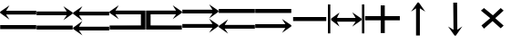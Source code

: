 SplineFontDB: 3.2
FontName: tnaicons
FullName: tnaicons
FamilyName: tnaicons
Weight: Regular
Copyright: Copyright (c) 2024, Martin Hunt, Thomas Hunt
UComments: "2024-11-4: Created with FontForge (http://fontforge.org)"
Version: 001.000
ItalicAngle: 0
UnderlinePosition: -100
UnderlineWidth: 50
Ascent: 800
Descent: 200
InvalidEm: 0
LayerCount: 2
Layer: 0 0 "Back" 1
Layer: 1 0 "Fore" 0
XUID: [1021 892 1532076217 16629076]
StyleMap: 0x0000
FSType: 0
OS2Version: 0
OS2_WeightWidthSlopeOnly: 0
OS2_UseTypoMetrics: 1
CreationTime: 1730736249
ModificationTime: 1731091523
OS2TypoAscent: 0
OS2TypoAOffset: 1
OS2TypoDescent: 0
OS2TypoDOffset: 1
OS2TypoLinegap: 90
OS2WinAscent: 0
OS2WinAOffset: 1
OS2WinDescent: 0
OS2WinDOffset: 1
HheadAscent: 0
HheadAOffset: 1
HheadDescent: 0
HheadDOffset: 1
MarkAttachClasses: 1
DEI: 91125
Encoding: ISO8859-1
UnicodeInterp: none
NameList: AGL For New Fonts
DisplaySize: -48
AntiAlias: 1
FitToEm: 0
WinInfo: 48 16 6
BeginPrivate: 0
EndPrivate
BeginChars: 256 14

StartChar: A
Encoding: 65 65 0
Width: 1000
Flags: W
HStem: 18 112<5 995> 416 105<168 995> 649 20G<231.023 247.568>
LayerCount: 2
Fore
SplineSet
995 521 m 1
 995 416 l 1
 168 416 l 1
 260 279 l 0
 5 459 l 1
 5 493 l 1
 260 669 l 0
 168 521 l 1
 995 521 l 1
5 130 m 1
 995 130 l 1
 995 18 l 1
 5 18 l 1
 5 130 l 1
EndSplineSet
Validated: 1
EndChar

StartChar: B
Encoding: 66 66 1
Width: 1000
Flags: W
HStem: 7 112<5 995> 405 105<5 832> 638 20G<752.432 768.977>
LayerCount: 2
Fore
SplineSet
5 510 m 5
 832 510 l 5
 740 658 l 4
 995 482 l 5
 995 448 l 5
 740 268 l 4
 832 405 l 5
 5 405 l 5
 5 510 l 5
5 119 m 5
 995 119 l 5
 995 7 l 5
 5 7 l 5
 5 119 l 5
EndSplineSet
Validated: 1
EndChar

StartChar: E
Encoding: 69 69 2
Width: 1000
Flags: W
HStem: 1 116<133 991> 435 105<133 832>
VStem: 8 125<117 435>
LayerCount: 2
Fore
SplineSet
8 540 m 1
 832 540 l 1
 740 688 l 0
 995 512 l 1
 995 478 l 1
 740 298 l 0
 832 435 l 1
 133 435 l 1
 133 117 l 1
 991 115 l 1
 991 1 l 1
 8 1 l 1
 8 540 l 1
EndSplineSet
Validated: 1
EndChar

StartChar: D
Encoding: 68 68 3
Width: 1000
Flags: W
HStem: 1 114<9 867> 435 105<168 867>
VStem: 867 125<117 435>
LayerCount: 2
Fore
SplineSet
992 540 m 5
 992 1 l 5
 9 1 l 5
 9 115 l 5
 867 117 l 5
 867 435 l 5
 168 435 l 5
 260 298 l 4
 5 478 l 5
 5 512 l 5
 260 688 l 4
 168 540 l 5
 992 540 l 5
EndSplineSet
Validated: 1
EndChar

StartChar: C
Encoding: 67 67 4
Width: 1000
Flags: W
HStem: -1 105<170 997> 399 105<170 997> 632 20G<233.023 249.568>
LayerCount: 2
Fore
SplineSet
997 104 m 1
 997 -1 l 1
 170 -1 l 1
 262 -138 l 0
 7 42 l 1
 7 76 l 1
 262 252 l 0
 170 104 l 1
 997 104 l 1
997 504 m 1
 997 399 l 1
 170 399 l 1
 262 262 l 0
 7 442 l 1
 7 476 l 1
 262 652 l 0
 170 504 l 1
 997 504 l 1
EndSplineSet
Validated: 1
EndChar

StartChar: F
Encoding: 70 70 5
Width: 1000
Flags: W
HStem: 52 105<5 832> 452 105<5 832>
LayerCount: 2
Fore
SplineSet
5 157 m 5
 832 157 l 5
 740 305 l 4
 995 129 l 5
 995 95 l 5
 740 -85 l 4
 832 52 l 5
 5 52 l 5
 5 157 l 5
5 557 m 5
 832 557 l 5
 740 705 l 4
 995 529 l 5
 995 495 l 5
 740 315 l 4
 832 452 l 5
 5 452 l 5
 5 557 l 5
EndSplineSet
Validated: 1
EndChar

StartChar: G
Encoding: 71 71 6
Width: 1000
Flags: W
HStem: 26 105<168 995> 448 112<5 995>
LayerCount: 2
Fore
SplineSet
995 131 m 5
 995 26 l 5
 168 26 l 5
 260 -111 l 4
 5 69 l 5
 5 103 l 5
 260 279 l 4
 168 131 l 5
 995 131 l 5
5 560 m 5
 995 560 l 5
 995 448 l 5
 5 448 l 5
 5 560 l 5
EndSplineSet
Validated: 1
EndChar

StartChar: H
Encoding: 72 72 7
Width: 1000
Flags: W
HStem: 42 105<5 832> 464 112<5 995>
LayerCount: 2
Fore
SplineSet
5 147 m 1
 832 147 l 1
 740 295 l 0
 995 119 l 1
 995 85 l 1
 740 -95 l 0
 832 42 l 1
 5 42 l 1
 5 147 l 1
5 576 m 1
 995 576 l 1
 995 464 l 1
 5 464 l 1
 5 576 l 1
EndSplineSet
Validated: 1
EndChar

StartChar: I
Encoding: 73 73 8
Width: 1000
Flags: W
HStem: 240 112<45 955>
LayerCount: 2
Fore
SplineSet
45 240 m 5
 45 352 l 5
 955 352 l 1
 955 240 l 1
 45 240 l 5
EndSplineSet
Validated: 1
EndChar

StartChar: K
Encoding: 75 75 9
Width: 1000
Flags: W
HStem: 255 117<20 449 561 974> 644 20G<449 561>
VStem: 449 112<-101 255 372 664>
LayerCount: 2
Fore
SplineSet
20 255 m 1
 20 372 l 1
 449 372 l 1
 449 664 l 1
 561 664 l 1
 561 372 l 1
 974 372 l 1
 974 255 l 1
 561 255 l 1
 561 -101 l 1
 449 -101 l 1
 449 255 l 1
 20 255 l 1
EndSplineSet
Validated: 1
EndChar

StartChar: J
Encoding: 74 74 10
Width: 1000
Flags: W
HStem: 216 105<249 760> 443 20G<289.553 308.282 680.432 698.539>
VStem: 1 65<-110 689> 935 65<-110 689>
LayerCount: 2
Fore
SplineSet
1 691 m 5
 66 689 l 5
 66 -110 l 5
 1 -110 l 5
 1 691 l 5
89 302 m 5
 318 463 l 5
 249 321 l 5
 760 321 l 5
 668 469 l 4
 923 302 l 5
 923 259 l 5
 668 79 l 4
 760 216 l 5
 249 216 l 5
 318 81 l 5
 89 259 l 5
 89 302 l 5
935 691 m 5
 1000 689 l 5
 1000 -110 l 5
 935 -110 l 5
 935 691 l 5
EndSplineSet
Validated: 1
EndChar

StartChar: L
Encoding: 76 76 11
Width: 1000
Flags: W
HStem: 501 21G<296.118 311.783 639.826 658.196>
VStem: 419 105<-164 593>
LayerCount: 2
Fore
SplineSet
524 -164 m 1
 419 -164 l 1
 419 593 l 1
 282 501 l 0
 462 756 l 1
 496 756 l 1
 672 501 l 0
 524 593 l 1
 524 -164 l 1
EndSplineSet
Validated: 1
EndChar

StartChar: M
Encoding: 77 77 12
Width: 1000
Flags: W
VStem: 440.046 104.994<66.1788 751.062> 447.77 104.995<-4.82812 680.141>
LayerCount: 2
Fore
SplineSet
440.045898438 751.061523438 m 5x80
 545.040039062 752.1328125 l 5x80
 552.764648438 -4.828125 l 5
 688.818359375 88.5654296875 l 4
 511.4296875 -168.2578125 l 5
 477.431640625 -168.604492188 l 5
 298.838867188 84.5859375 l 4
 447.76953125 -5.8994140625 l 5x40
 440.045898438 751.061523438 l 5x80
EndSplineSet
Validated: 524289
EndChar

StartChar: N
Encoding: 78 78 13
Width: 1000
HStem: 572 20G<260 308.257 721.812 765.857>
LayerCount: 2
Fore
SplineSet
743 592 m 25
 823 522 l 1
 593 310 l 1
 823 102 l 1
 743 28 l 1
 519 228 l 1
 284 18 l 1
 214 106 l 1
 455 310 l 1
 200 522 l 1
 284 592 l 1
 529 390 l 1
 743 592 l 25
EndSplineSet
Validated: 1
EndChar
EndChars
EndSplineFont
